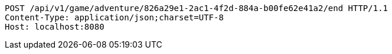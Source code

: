 [source,http,options="nowrap"]
----
POST /api/v1/game/adventure/826a29e1-2ac1-4f2d-884a-b00fe62e41a2/end HTTP/1.1
Content-Type: application/json;charset=UTF-8
Host: localhost:8080

----